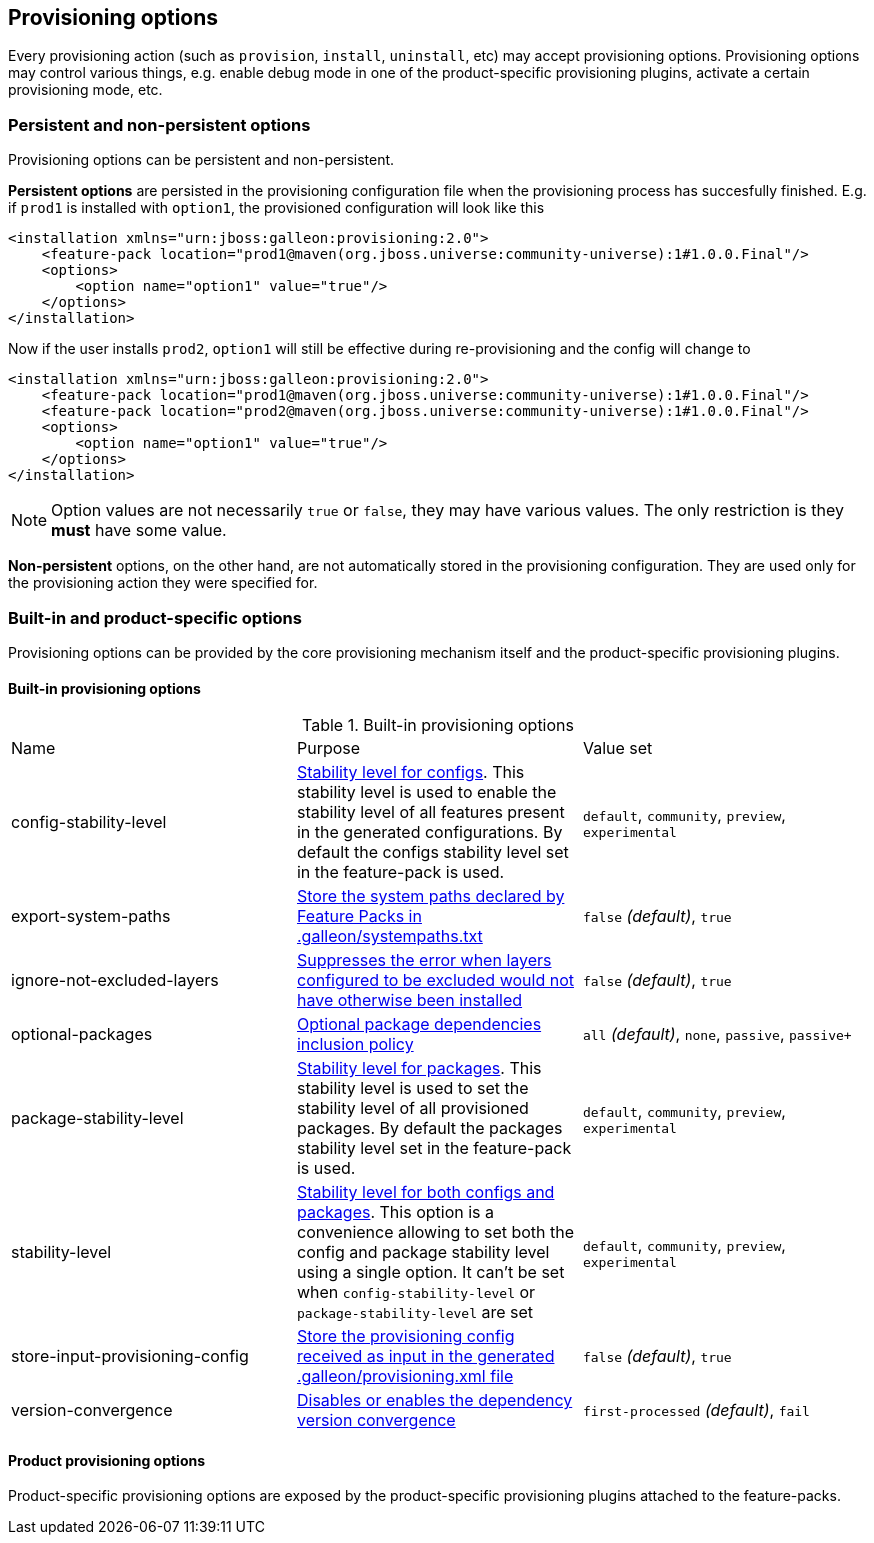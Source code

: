 ## Provisioning options

Every provisioning action (such as `provision`, `install`, `uninstall`, etc) may accept provisioning options. Provisioning options may control various things, e.g. enable debug mode in one of the product-specific provisioning plugins, activate a certain provisioning mode, etc.

### Persistent and non-persistent options

Provisioning options can be persistent and non-persistent.

*Persistent options* are persisted in the provisioning configuration file when the provisioning process has succesfully finished. E.g. if `prod1` is installed with `option1`, the provisioned configuration will look like this
[source,xml]
----
<installation xmlns="urn:jboss:galleon:provisioning:2.0">
    <feature-pack location="prod1@maven(org.jboss.universe:community-universe):1#1.0.0.Final"/>
    <options>
        <option name="option1" value="true"/>
    </options>
</installation>
----

Now if the user installs `prod2`, `option1` will still be effective during re-provisioning and the config will change to
[source,xml]
----
<installation xmlns="urn:jboss:galleon:provisioning:2.0">
    <feature-pack location="prod1@maven(org.jboss.universe:community-universe):1#1.0.0.Final"/>
    <feature-pack location="prod2@maven(org.jboss.universe:community-universe):1#1.0.0.Final"/>
    <options>
        <option name="option1" value="true"/>
    </options>
</installation>
----

NOTE: Option values are not necessarily `true` or `false`, they may have various values. The only restriction is they *must* have some value.

*Non-persistent* options, on the other hand, are not automatically stored in the provisioning configuration. They are used only for the provisioning action they were specified for.

### Built-in and product-specific options

Provisioning options can be provided by the core provisioning mechanism itself and the product-specific provisioning plugins.

#### Built-in provisioning options

.Built-in provisioning options
|===
|Name |Purpose |Value set
|config-stability-level |<<_stability_level,Stability level for configs>>. 
This stability level is used to enable the stability level of all features present in the generated configurations. 
By default the configs stability level set in the feature-pack is used.| `default`, `community`, `preview`, `experimental`
|export-system-paths |<<_protected_system_files,Store the system paths declared by Feature Packs in .galleon/systempaths.txt>> | `false` _(default)_, `true`
|ignore-not-excluded-layers |<<_excluding_layers_from_configuration_models,Suppresses the error when layers configured to be excluded would not have otherwise been installed>> |`false` _(default)_, `true`
|optional-packages |<<_feature_pack_original_effective_package_set,Optional package dependencies inclusion policy>> |`all` _(default)_, `none`, `passive`, `passive+`
|package-stability-level |<<_stability_level,Stability level for packages>>. This stability level is used to set the stability level of all provisioned packages.
By default the packages stability level set in the feature-pack is used.| `default`, `community`, `preview`, `experimental`
|stability-level |<<_stability_level,Stability level for both configs and packages>>. This option is a convenience 
allowing to set both the config and package stability level using a single option. It can't be set when `config-stability-level` or `package-stability-level` are set| `default`, `community`, `preview`, `experimental`

|store-input-provisioning-config |<<_storing_input_provisioning_config,Store the provisioning config received as input in the generated .galleon/provisioning.xml file>> |`false` _(default)_, `true`
|version-convergence |<<_dependency_version_convergence,Disables or enables the dependency version convergence>> | `first-processed` _(default)_, `fail`
|===

#### Product provisioning options

Product-specific provisioning options are exposed by the product-specific provisioning plugins attached to the feature-packs.
